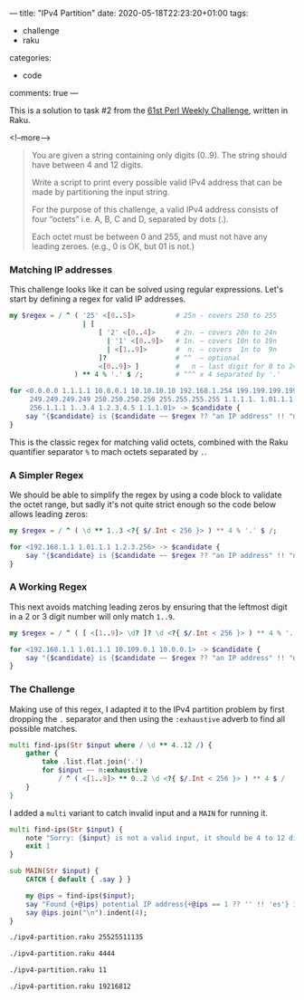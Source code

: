 ---
title: "IPv4 Partition"
date: 2020-05-18T22:23:20+01:00
tags:
  - challenge
  - raku
categories:
  - code
comments: true
---

This is a solution to task #2 from the [[https://perlweeklychallenge.org/blog/perl-weekly-challenge-061/][61st Perl Weekly Challenge]], written in Raku.

<!--more-->

#+BEGIN_QUOTE
You are given a string containing only digits (0..9). The string should have between 4 and 12
digits.

Write a script to print every possible valid IPv4 address that can be made by partitioning the
input string.

For the purpose of this challenge, a valid IPv4 address consists of four “octets” i.e. A, B, C
and D, separated by dots (.).

Each octet must be between 0 and 255, and must not have any leading zeroes. (e.g., 0 is OK, but
01 is not.)
#+END_QUOTE

*** Matching IP addresses

This challenge looks like it can be solved using regular expressions. Let's start by defining a
regex for valid IP addresses.

#+BEGIN_SRC raku :results output
my $regex = / ^ ( '25' <[0..5]>          # 25n - covers 250 to 255
                  | [
                      [ '2' <[0..4]>     # 2n. – covers 20n to 24n
                        | '1' <[0..9]>   # 1n. – covers 10n to 19n
                        | <[1..9]>       #  n. – covers  1n to  9n
                      ]?                 # ^^  – optional
                      <[0..9]> ]         #   n – last digit for 0 to 249
                ) ** 4 % '.' $ /;        # ^^^ x 4 separated by '.'

for <0.0.0.0 1.1.1.1 10.0.0.1 10.10.10.10 192.168.1.254 199.199.199.199 201.201.201.201
     249.249.249.249 250.250.250.250 255.255.255.255 1.1.1.1. 1.01.1.1 1.2.3.256
     256.1.1.1 1..3.4 1.2.3.4.5 1.1.1.01> -> $candidate {
    say "{$candidate} is {$candidate ~~ $regex ?? "an IP address" !! "not valid"}";
}
#+END_SRC

#+RESULTS:
#+begin_example
0.0.0.0 is an IP address
1.1.1.1 is an IP address
10.0.0.1 is an IP address
10.10.10.10 is an IP address
192.168.1.254 is an IP address
199.199.199.199 is an IP address
201.201.201.201 is an IP address
249.249.249.249 is an IP address
250.250.250.250 is an IP address
255.255.255.255 is an IP address
1.1.1.1. is not valid
1.01.1.1 is not valid
1.2.3.256 is not valid
256.1.1.1 is not valid
1..3.4 is not valid
1.2.3.4.5 is not valid
1.1.1.01 is not valid
#+end_example

This is the classic regex for matching valid octets, combined with the Raku quantifier separator
~%~ to mach octets separated by ~.~.

*** A Simpler Regex

We should be able to simplify the regex by using a code block to validate the octet range, but sadly it's
not quite strict enough so the code below allows leading zeros:

#+BEGIN_SRC raku :results output
my $regex = / ^ ( \d ** 1..3 <?{ $/.Int < 256 }> ) ** 4 % '.' $ /;

for <192.168.1.1 1.01.1.1 1.2.3.256> -> $candidate {
    say "{$candidate} is {$candidate ~~ $regex ?? "an IP address" !! "not valid"}";
}
#+END_SRC

#+RESULTS:
: 192.168.1.1 is an IP address
: 1.01.1.1 is an IP address
: 1.2.3.256 is not valid

*** A Working Regex

This next avoids matching leading zeros by ensuring that the leftmost digit in a 2 or 3 digit number
will only match ~1..9~.

#+BEGIN_SRC raku :results output
my $regex = / ^ ( [ <[1..9]> \d? ]? \d <?{ $/.Int < 256 }> ) ** 4 % '.' $ /;

for <192.168.1.1 1.01.1.1 10.109.0.1 10.0.0.1> -> $candidate {
    say "{$candidate} is {$candidate ~~ $regex ?? "an IP address" !! "not valid"}";
}
#+END_SRC

#+RESULTS:
: 192.168.1.1 is an IP address
: 1.01.1.1 is not valid
: 10.109.0.1 is an IP address
: 10.0.0.1 is an IP address


*** The Challenge

Making use of this regex, I adapted it to the IPv4 partition problem by first dropping the ~.~
separator and then using the ~:exhaustive~ adverb to find all possible matches.

#+BEGIN_SRC raku :results output :tangle yes :shebang "#!/usr/bin/env raku"
multi find-ips(Str $input where / \d ** 4..12 /) {
    gather {
        take .list.flat.join('.')
        for $input ~~ m:exhaustive
            / ^ ( <[1..9]> ** 0..2 \d <?{ $/.Int < 256 }> ) ** 4 $ /
    }
}
#+END_SRC

I added a ~multi~ variant to catch invalid input and a ~MAIN~ for running it.

#+BEGIN_SRC raku :results output :tangle yes
multi find-ips(Str $input) {
    note "Sorry: {$input} is not a valid input, it should be 4 to 12 digits.";
    exit 1
}

sub MAIN(Str $input) {
    CATCH { default { .say } }

    my @ips = find-ips($input);
    say "Found {+@ips} potential IP address{+@ips == 1 ?? '' !! 'es'} in {$input}:";
    say @ips.join("\n").indent(4);
}
#+END_SRC

#+RESULTS:

#+BEGIN_SRC sh :results output
./ipv4-partition.raku 25525511135
#+END_SRC

#+RESULTS:
: Found 2 potential IP addresses in 25525511135:
:     255.255.111.35
:     255.255.11.135


#+BEGIN_SRC sh :results output
./ipv4-partition.raku 4444
#+END_SRC

#+RESULTS:
: Found 1 potential IP address in 4444:
:     4.4.4.4


#+BEGIN_SRC sh :results output
./ipv4-partition.raku 11
#+END_SRC

#+RESULTS:
: Sorry: 11 is not a valid input, it should be 4 to 12 digits.

#+BEGIN_SRC sh :results output
./ipv4-partition.raku 19216812
#+END_SRC

#+RESULTS:
#+begin_example
Found 9 potential IP addresses in 19216812:
    192.168.1.2
    192.16.81.2
    192.16.8.12
    192.1.68.12
    19.216.81.2
    19.216.8.12
    19.21.68.12
    19.2.168.12
    1.92.168.12
#+end_example
